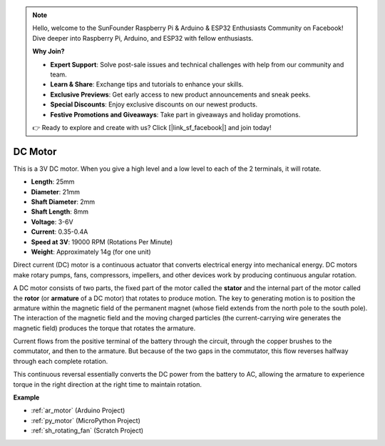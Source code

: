 .. note::

    Hello, welcome to the SunFounder Raspberry Pi & Arduino & ESP32 Enthusiasts Community on Facebook! Dive deeper into Raspberry Pi, Arduino, and ESP32 with fellow enthusiasts.

    **Why Join?**

    - **Expert Support**: Solve post-sale issues and technical challenges with help from our community and team.
    - **Learn & Share**: Exchange tips and tutorials to enhance your skills.
    - **Exclusive Previews**: Get early access to new product announcements and sneak peeks.
    - **Special Discounts**: Enjoy exclusive discounts on our newest products.
    - **Festive Promotions and Giveaways**: Take part in giveaways and holiday promotions.

    👉 Ready to explore and create with us? Click [|link_sf_facebook|] and join today!

.. _cpn_motor:

DC Motor
===================

.. image:: img/image114.jpeg
    :align: center

This is a 3V DC motor. When you give a high level and a low level to each of the 2 terminals, it will rotate.

* **Length**: 25mm
* **Diameter**: 21mm
* **Shaft Diameter**: 2mm
* **Shaft Length**: 8mm
* **Voltage**: 3-6V
* **Current**: 0.35-0.4A
* **Speed at 3V**: 19000 RPM (Rotations Per Minute)
* **Weight**: Approximately 14g (for one unit)

Direct current (DC) motor is a continuous actuator that converts electrical energy into mechanical energy. DC motors make rotary pumps, fans, compressors, impellers, and other devices work by producing continuous angular rotation.

A DC motor consists of two parts, the fixed part of the motor called the **stator** and the internal part of the motor called the **rotor** (or **armature** of a DC motor) that rotates to produce motion.
The key to generating motion is to position the armature within the magnetic field of the permanent magnet (whose field extends from the north pole to the south pole). The interaction of the magnetic field and the moving charged particles (the current-carrying wire generates the magnetic field) produces the torque that rotates the armature.

.. image:: img/motor_sche.png
    :align: center

Current flows from the positive terminal of the battery through the circuit, through the copper brushes to the commutator, and then to the armature.
But because of the two gaps in the commutator, this flow reverses halfway through each complete rotation.

This continuous reversal essentially converts the DC power from the battery to AC, allowing the armature to experience torque in the right direction at the right time to maintain rotation.

.. image:: img/motor_rotate.gif
    :align: center

**Example**

* :ref:`ar_motor` (Arduino Project)
* :ref:`py_motor` (MicroPython Project)
* :ref:`sh_rotating_fan` (Scratch Project)